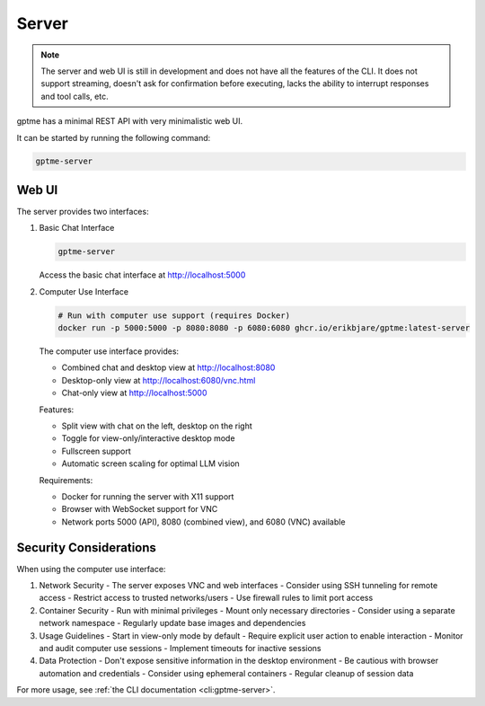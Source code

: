 Server
======

.. note::
   The server and web UI is still in development and does not have all the features of the CLI.
   It does not support streaming, doesn't ask for confirmation before executing, lacks the ability to interrupt responses and tool calls, etc.

gptme has a minimal REST API with very minimalistic web UI.

It can be started by running the following command:

.. code-block:: bash

    gptme-server

Web UI
------

The server provides two interfaces:

1. Basic Chat Interface

   .. code-block:: bash

       gptme-server

   Access the basic chat interface at http://localhost:5000

2. Computer Use Interface

   .. code-block:: bash

       # Run with computer use support (requires Docker)
       docker run -p 5000:5000 -p 8080:8080 -p 6080:6080 ghcr.io/erikbjare/gptme:latest-server

   The computer use interface provides:

   - Combined chat and desktop view at http://localhost:8080
   - Desktop-only view at http://localhost:6080/vnc.html
   - Chat-only view at http://localhost:5000

   Features:

   - Split view with chat on the left, desktop on the right
   - Toggle for view-only/interactive desktop mode
   - Fullscreen support
   - Automatic screen scaling for optimal LLM vision

   Requirements:

   - Docker for running the server with X11 support
   - Browser with WebSocket support for VNC
   - Network ports 5000 (API), 8080 (combined view), and 6080 (VNC) available

Security Considerations
---------------------

When using the computer use interface:

1. Network Security
   - The server exposes VNC and web interfaces
   - Consider using SSH tunneling for remote access
   - Restrict access to trusted networks/users
   - Use firewall rules to limit port access

2. Container Security
   - Run with minimal privileges
   - Mount only necessary directories
   - Consider using a separate network namespace
   - Regularly update base images and dependencies

3. Usage Guidelines
   - Start in view-only mode by default
   - Require explicit user action to enable interaction
   - Monitor and audit computer use sessions
   - Implement timeouts for inactive sessions

4. Data Protection
   - Don't expose sensitive information in the desktop environment
   - Be cautious with browser automation and credentials
   - Consider using ephemeral containers
   - Regular cleanup of session data

For more usage, see :ref:`the CLI documentation <cli:gptme-server>`.
